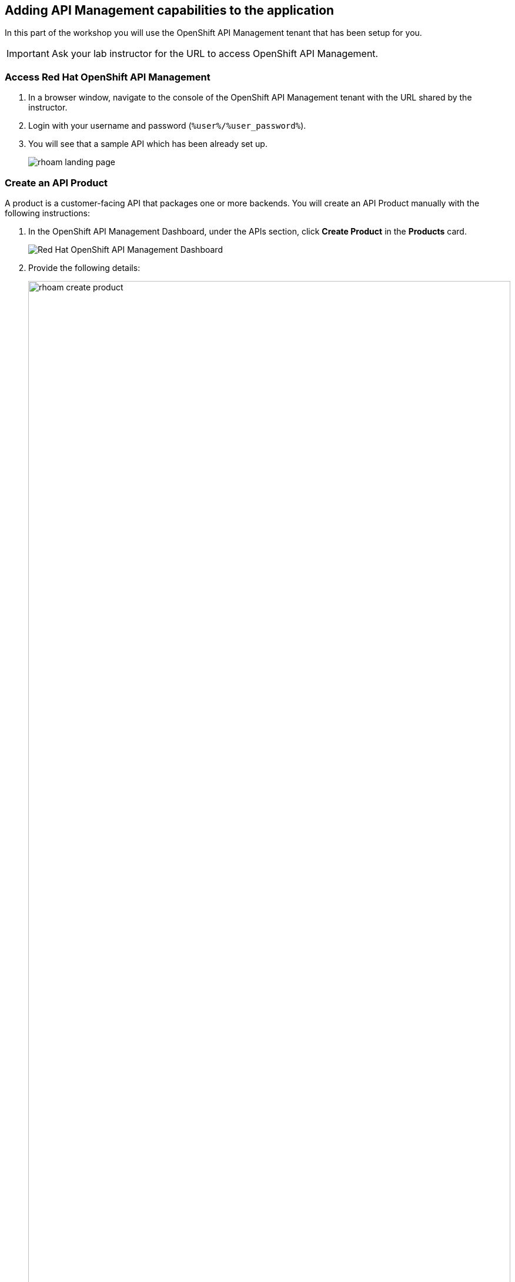 :icons: font

== Adding API Management capabilities to the application

In this part of the workshop you will use the  OpenShift API Management tenant that has been setup for you. +

[IMPORTANT]
====
Ask your lab instructor for the URL to access OpenShift API Management. 
====

=== Access Red Hat OpenShift API Management
. In a browser window, navigate to the console of the OpenShift API Management tenant with the URL shared by the instructor.
. Login with your username and password (`%user%/%user_password%`). 
. You will see that a sample API which has been already set up.
+
image::images/rhoam-landing-page.png[]


=== Create an API Product

A product is a customer-facing API that packages one or more backends. You will create an API Product manually with the following instructions:

. In the OpenShift API Management Dashboard, under the APIs section, click *Create Product* in the *Products* card.
+
image::images/rhoam-dashboard.png[Red Hat OpenShift API Management Dashboard]

. Provide the following details:
+
image::images/rhoam-create-product.png[width=100%] 
+
[options=header]
[width=60%]
|========================================================================
|Field          | Value
| Name          |  `globex-product-catalog`
| System name   | `globex-product-catalog`
| Description   |  `Product Catalog  API for the Globex online app`
|========================================================================

. Click *Create Product*.
. A Product `globex-product-catalog` is created and you are taken to the *Product Overview* page.
+
image::images/rhoam-create-product-overview.png[]

=== Create an API Backend
. Navigate back to the Dashboard. Click *Create Backend* in the *Backends* card found in the APIs section.
. Provide the following details:
+
image::images/rhoam-create-backend.png[]
+
[options=header]
|========================================================================
| Field             | Value
| Name              | `globex-catalog-backend`
| System name       | `globex-catalog-backend`
| Description       | `Backend for the Product Catalog  service`
| Private endpoint  | `%catalog_service_url%`
|========================================================================
+
.[underline]#Click to learn how to fetch Private endpoint by yourself#
[%collapsible]
====
** In a browser window, navigate to the console of the lab OpenShift cluster at link:%openshift_cluster_console%[role=external,window=_blank]. Login with your username and password (`%user%/%user_password%`). Open the *Developer* perspective in the *globex-%user%* namespace.
** Click on the *catalog icon* to see the deployment details appear on the right hand side.
+
image::images/rhoam-globex-deployment-topology-catalog-service.png[]

** Under the *Resources* tab, copy the *Location* URL as present at the bottom under *Routes*. This would look something like this: `%catalog_service_url%`
* You will use this base URL as the *Private endpoint* while creating the Backend.
====

. Click *Create Backend*
. The *Backend overview* page is presented:
+
image::images/rhoam-backend-overview.png[]

=== Add  Backend to Product
. Click on the dropdown in the top navigation and choose *Products*.
. Choose the `*globex-product-catalog*` product from the list of products. 
. Navigate to *Integration > Backend* from the left-hand menu.
+
image::images/rhoam-backend-landing.png[]
. Click on *Add Backend*, choose `globex-catalog-backend` from the dropdown, and click the *Add to Product* button.
+
image::images/rhoam-add-backend-to-product.png[width=100%]
. You will see the new Backend `globex-catalog-backend` being listed now.
+
image::images/rhoam-add-backend-to-product-success.png[]

=== Create an application plan to define a customer-facing API product

. Navigate to the `globex-product-catalog` Product again if necessary.
. In the *Applications > Application Plans* menu on the left hand side, click on *Create Application Plan*.
+
image:images/rhoam-create-app-plan-list.png[]
. Provide the following details:
+
image::images/rhoam-create-app-plan.png[]
+
[options=header]
[width="60%"] 
|============================================
| Field         | Value
| Name          | `globex-product-catalog-app-plan`
| System name   | `globex-product-catalog-app-plan`
|============================================


. Click *Create Application Plan*.
. The application plan will be created and listed now. Click on the *Publish* option from the kebab menu displayed as shown in the screenshot.
+
image::images/rhoam-create-app-plan-success.png[]
. The state of the application plan will now be displayed as `published`.
+
image::images/rhoam-create-app-plan-published.png[]


=== Create applications for the default account

[NOTE]
====
An application represents an account that is subscribed to an application plan that enables consumption of the API.
====

. Click on the dropdown in the top navigation and choose *Audience*.
. Navigate to *Accounts > Listing* from the left side menu.
. For the purpose of this lab, you will use the default `Developer` account that has already been created.
+
image::images/rhoam-developer-account.png[]
. Click on the `+++<u>1 Application</u>+++` link on the top of the page to navigate to the *Application* tab of this account.
+
image::images/rhoam-audience-add-app.png[]
. You will see the list of applications associated to this user. Note that there is already the default application which has been associated with this user. 
. Click *Create Application*. You are redirected to the *New Application* page.
. Choose the following details in the *New Application* page:
+
image::images/rhoam-create-app.png[]
+
[options=header] 
[width="60%"] 
|==========================================
| Field             | Value
| Product           | `globex-product-catalog`
| Application plan | `globex-product-catalog-app-plan`
| Name              |  `globex-product-catalog-application`
| Description       | `Globex Product Catalog Developer App`
|==========================================

. Click the *Create Application* button.
. You can see your new application details now:
+
image::images/rhoam-create-app-success.png[]
. Make a note of the `User Key` that is displayed under the *API Credentials* section. This will be used for authorization while making calls to the API.
+
[NOTE]
====
Developers typically create an application and obtain a user key through self-service in the Developer Portal of OpenShift API Management.
====

=== Test integration of the API

. Navigate to *Product* > *globex-product-catalog* > *Integration* > *Configuration*
. Under *APIcast Configuration*, click *Promote to Staging APIcast* to promote the new APIcast configuration to staging.
+
image::images/rhoam-promote-staging.png[]

. To test requests to your API product, copy the URL provided along with the curl command in the *Example curl for testing* section. Include the path `services/products` in the URL so that it looks like this
`https://globex-product-catalog-jaya-rhoam101-apicast-staging.apps.rhoam-ds-prod.xe9u.p1.openshiftapps.com:443/services/products?user_key=5f378fb68add26d7c9a17a0d725f9afa`
+
image::images/rhoam-curl-test-api.png[]
. Paste the URL in the address field of a browser tab and press `enter`.
. You will see the response JSON being displayed: 
+
image::images/rhoam-final-response.png[]
** To check if the API Management is actually securing the API, try altering the value of the `user_key` query parameter in the URL. You will receive an `Authentication failed` error.
. Back in the API Mangement portal, click on the *Analytics -> Traffic* link on the left hand side menu for the `globex-product-catalog` product. You will see the *Hits* details. This section provides insights in terms of the number hits for the product and other traffic analysis details.
+
image::images/rhoam-api-traffic.png[]

[NOTE]
====
This OpenShift API Management tenant is setup specifically for this workshop. If you would like to try it out later you can use the http://red.ht/rhoam-sandbox[OpenShift API Management Developer Sandbox,role=external,window=_blank] for a free trial account
====
 